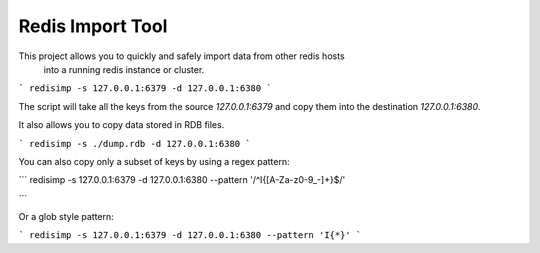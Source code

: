 Redis Import Tool
=================

This project allows you to quickly and safely import data from other redis hosts
 into a running redis instance or cluster.

```
redisimp -s 127.0.0.1:6379 -d 127.0.0.1:6380
```

The script will take all the keys from the source `127.0.0.1:6379` and copy
them into the destination `127.0.0.1:6380`.

It also allows you to copy data stored in RDB files.

```
redisimp -s ./dump.rdb -d 127.0.0.1:6380
```

You can also copy only a subset of keys by using a regex pattern:

```
redisimp -s 127.0.0.1:6379 -d 127.0.0.1:6380 --pattern '/^I\{[A-Za-z0-9_\-]+\}$/'

```


Or a glob style pattern:

```
redisimp -s 127.0.0.1:6379 -d 127.0.0.1:6380 --pattern 'I{*}'
```





